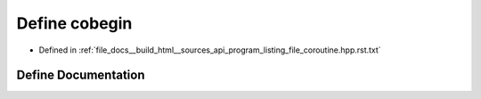 .. _exhale_define_program__listing__file__coroutine_8hpp_8rst_8txt_1a1672ec864a13c8374fa9bfc6595e67d6:

Define cobegin
==============

- Defined in :ref:`file_docs__build_html__sources_api_program_listing_file_coroutine.hpp.rst.txt`


Define Documentation
--------------------


.. doxygendefine:: cobegin
